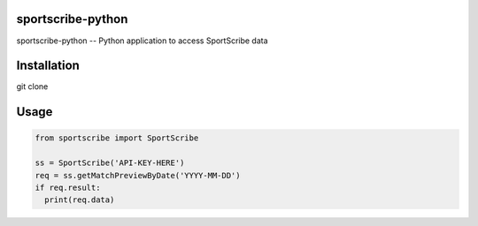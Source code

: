 sportscribe-python
==================

sportscribe-python -- Python application to access SportScribe data

Installation
============

git clone 


Usage
=====

.. code:: python


	from sportscribe import SportScribe

	ss = SportScribe('API-KEY-HERE')
	req = ss.getMatchPreviewByDate('YYYY-MM-DD')
	if req.result:
	  print(req.data)

